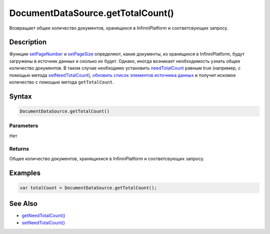 DocumentDataSource.getTotalCount()
==================================

Возвращает общее количество документов, хранящихся в InfinniPlatform и
соответсвующих запросу.

Description
-----------

Функции `setPageNumber <../DocumentDataSource.setPageNumber.html>`__ и
`setPageSize <../DocumentDataSource.setPageSize.html>`__ определяют, какие
документы, из хранящихся в InfinniPlatform, будут загружены в источник
данных и сколько их будет. Однако, иногда возникает необходимость узнать
общее количество документов. В таком случае необходимо установить
`needTotalCount <../#specific-properties>`__ равным true (например, с
помощью метода
`setNeedTotalCount <../DocumentDataSource.setNeedTotalCount.html>`__),
`обновить список элементов источника
данных <../../BaseDataSource/BaseDataSource.updateItems.html>`__ и получит
искомое количество с помощью метода ``getTotalCount``.

Syntax
------

.. code:: js

    DocumentDataSource.getTotalCount()

Parameters
~~~~~~~~~~

Нет

Returns
~~~~~~~

Общее количество документов, хранящихися в InfinniPlatform и
соответсвующих запросу.

Examples
--------

.. code:: js

    var totalCount = DocumentDataSource.getTotalCount();

See Also
--------

-  `getNeedTotalCount() <../DocumentDataSource.getNeedTotalCount.html>`__
-  `setNeedTotalCount() <../DocumentDataSource.setNeedTotalCount.html>`__
